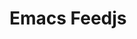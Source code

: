 * Emacs Feedjs

[fn:1] 一个 emacs 模仿 [[https://github.com/skeeto/elfeed][elfeed]] 的项目 

[[./screen/WX20180625-092117@2x.png]]

[[./screen/WX20180625-092053@2x.png]]

